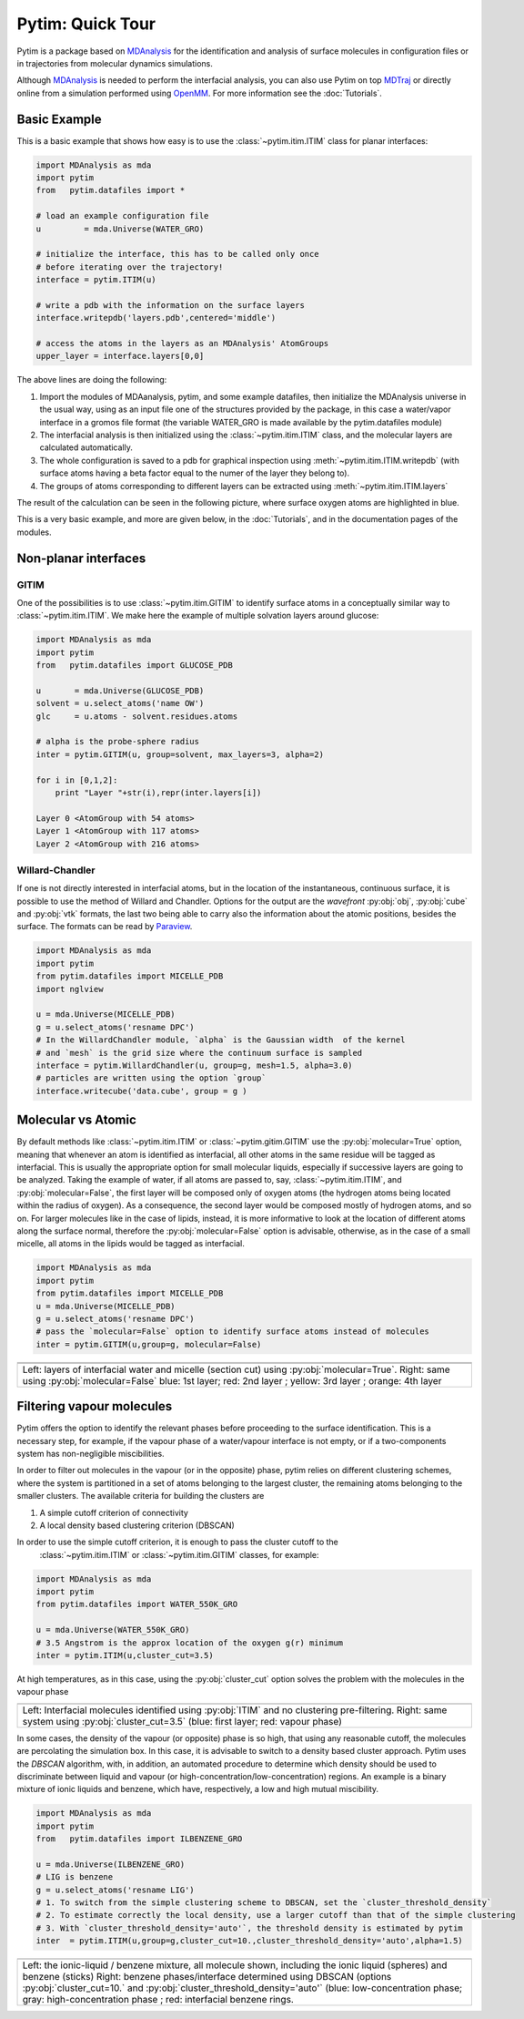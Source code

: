 Pytim: Quick Tour
*****************

Pytim is a package based on MDAnalysis_ for the identification and analysis of surface molecules in configuration files or in trajectories from molecular dynamics simulations.

Although MDAnalysis_ is needed to perform the interfacial analysis, you can also use Pytim on top  MDTraj_ or directly online from a simulation performed using OpenMM_. For more information see the :doc:`Tutorials`.

.. _MDAnalysis: http://www.mdanalysis.org/
.. _MDTraj: http://www.mdtraj.org/
.. _OpenMM: http://www.openmm.org/
.. _Paraview: https://www.paraview.org/
.. _Supported_Formats: https://pythonhosted.org/MDAnalysis/documentation_pages/coordinates/init.html#id1

Basic Example
=============

This is a basic example that shows how easy is to use the :class:`~pytim.itim.ITIM` class
for planar interfaces:

.. code-block:: python

    import MDAnalysis as mda
    import pytim
    from   pytim.datafiles import *

    # load an example configuration file
    u         = mda.Universe(WATER_GRO)

    # initialize the interface, this has to be called only once
    # before iterating over the trajectory! 
    interface = pytim.ITIM(u)

    # write a pdb with the information on the surface layers
    interface.writepdb('layers.pdb',centered='middle')

    # access the atoms in the layers as an MDAnalysis' AtomGroups
    upper_layer = interface.layers[0,0]



The above lines are doing the following:

1. Import the modules of MDAanalysis, pytim, and some example datafiles,
   then initialize the MDAnalysis universe in the usual way, using
   as an input file one of the structures provided by the package, in
   this case a water/vapor interface in a gromos file format (the
   variable WATER_GRO is made available by the pytim.datafiles module)
2. The interfacial analysis is then initialized using the
   :class:`~pytim.itim.ITIM` class, and the molecular layers are
   calculated automatically.
3. The whole configuration is saved to a pdb for graphical inspection using
   :meth:`~pytim.itim.ITIM.writepdb`
   (with surface atoms having a beta factor equal to the numer of the layer
   they belong to).
4. The groups of atoms corresponding to different layers can be extracted using
   :meth:`~pytim.itim.ITIM.layers`

The result of the calculation can be seen in the following picture,
where surface oxygen atoms are highlighted in blue.


.. image:: example_water.png
   :width: 70%
   :align: center

This is a very basic example, and more are given below, in the :doc:`Tutorials`, and in the documentation pages of the modules.

Non-planar interfaces 
=====================

GITIM
-----

One of the possibilities is to use  :class:`~pytim.itim.GITIM` to identify surface atoms in a conceptually similar way to :class:`~pytim.itim.ITIM`.
We make here the example of multiple solvation layers around glucose:

.. code-block:: python

    import MDAnalysis as mda
    import pytim
    from   pytim.datafiles import GLUCOSE_PDB
    
    u       = mda.Universe(GLUCOSE_PDB)
    solvent = u.select_atoms('name OW')
    glc     = u.atoms - solvent.residues.atoms
    
    # alpha is the probe-sphere radius
    inter = pytim.GITIM(u, group=solvent, max_layers=3, alpha=2)
    
    for i in [0,1,2]:
        print "Layer "+str(i),repr(inter.layers[i])

    Layer 0 <AtomGroup with 54 atoms>
    Layer 1 <AtomGroup with 117 atoms>
    Layer 2 <AtomGroup with 216 atoms>



.. image:: https://raw.githubusercontent.com/Marcello-Sega/pytim/IMAGES/_images/glc-gitim.png
	:width: 40%
	:align: center


Willard-Chandler
----------------

If one is not directly interested in interfacial atoms, but in the location of the instantaneous, continuous surface, it is possible to use
the method of Willard and Chandler. Options for the output are the `wavefront` :py:obj:`obj`, :py:obj:`cube` and :py:obj:`vtk` formats, the last two being able to carry also the information about the atomic positions, besides the surface. The formats can be read by Paraview_.

.. code-block:: python

    import MDAnalysis as mda
    import pytim
    from pytim.datafiles import MICELLE_PDB
    import nglview
    
    u = mda.Universe(MICELLE_PDB)
    g = u.select_atoms('resname DPC')
    # In the WillardChandler module, `alpha` is the Gaussian width  of the kernel
    # and `mesh` is the grid size where the continuum surface is sampled 
    interface = pytim.WillardChandler(u, group=g, mesh=1.5, alpha=3.0)
    # particles are written using the option `group` 
    interface.writecube('data.cube', group = g )


.. image:: https://github.com/Marcello-Sega/pytim/raw/IMAGES/_images/micelle-willard-chandler.png
	:width: 50%
	:align: center



Molecular vs Atomic
===================

By default methods like :class:`~pytim.itim.ITIM` or
:class:`~pytim.gitim.GITIM` use the :py:obj:`molecular=True` option,
meaning that whenever an atom is identified as interfacial, all
other atoms in the same residue will be tagged as interfacial. This
is usually the appropriate option for small molecular liquids,
especially if successive layers are going to be analyzed. Taking
the example of water, if all atoms are passed to, say,
:class:`~pytim.itim.ITIM`, and :py:obj:`molecular=False`, the first
layer will be composed only of oxygen atoms (the hydrogen atoms
being located within the radius of oxygen). As a consequence, the
second layer would be composed mostly of hydrogen atoms, and so on.
For larger molecules like in the case of lipids, instead, it is
more informative to look at the location of different atoms along
the surface normal, therefore the :py:obj:`molecular=False` option
is advisable, otherwise, as in the case of a small micelle, all
atoms in the lipids would be tagged as interfacial.

.. code-block:: python

	import MDAnalysis as mda
	import pytim
	from pytim.datafiles import MICELLE_PDB
	u = mda.Universe(MICELLE_PDB)
	g = u.select_atoms('resname DPC')
	# pass the `molecular=False` option to identify surface atoms instead of molecules
	inter = pytim.GITIM(u,group=g, molecular=False)


+---------------------------------------+---------------------------------------+
| .. image:: molecular.png              |       .. image:: atomic.png           |
|    :width: 50%                        |          :width:  50%                 |
|    :align: center                     |          :align: center               |
|                                       |                                       |
+---------------------------------------+---------------------------------------+
| .. image:: micelle_molecular.png      |       .. image:: micelle_atomic.png   |
|    :width: 59%                        |          :width:  59%                 |
|    :align: center                     |          :align: center               |
|                                       |                                       |
+---------------------------------------+---------------------------------------+
| Left: layers of interfacial water and micelle (section cut)                   |
| using :py:obj:`molecular=True`.                                               |
| Right: same using :py:obj:`molecular=False`                                   |
| blue: 1st layer; red: 2nd layer ; yellow: 3rd layer ; orange: 4th layer       |
+-------------------------------------------------------------------------------+


Filtering vapour molecules
===============================

Pytim offers the option to identify the relevant phases before
proceeding to the surface identification. This is a necessary step,
for example, if the vapour phase of a water/vapour interface is not
empty, or if a two-components system has non-negligible miscibilities.

In order to filter out molecules in the vapour (or in the opposite) phase, 
pytim relies on different clustering schemes, where the system is partitioned
in a set of atoms belonging to the largest cluster, the remaining atoms belonging to the 
smaller clusters. The available criteria for building the clusters are 

1. A simple cutoff criterion of connectivity
2. A local density based clustering criterion (DBSCAN)

In order to use the simple cutoff criterion, it is enough to pass the cluster cutoff to the 
 :class:`~pytim.itim.ITIM` or  :class:`~pytim.itim.GITIM` classes, for example:

.. code-block:: python

	import MDAnalysis as mda
	import pytim
	from pytim.datafiles import WATER_550K_GRO

	u = mda.Universe(WATER_550K_GRO)
	# 3.5 Angstrom is the approx location of the oxygen g(r) minimum
	inter = pytim.ITIM(u,cluster_cut=3.5)

At high temperatures, as in this case, using the :py:obj:`cluster_cut` option solves the problem with the molecules in the vapour phase

+-------------------------------+-------------------------------+
| .. image:: nocluster.png      | .. image:: cluster.png        |
|    :width: 95%                |    :width:  95%               |
|    :align: center             |    :align: center             |
+-------------------------------+-------------------------------+
| Left:  Interfacial molecules identified using :py:obj:`ITIM`  |
| and no clustering pre-filtering.                              |
| Right: same system  using :py:obj:`cluster_cut=3.5`           |
| (blue: first layer; red: vapour phase)                        |
+---------------------------------------------------------------+

In some cases, the density of the vapour (or opposite) phase is so high, that using any reasonable cutoff, the molecules are percolating
the simulation box. In this case, it is advisable to switch to a density based cluster approach. Pytim uses the `DBSCAN` algorithm, with, in addition, an automated procedure to determine which density should be used to discriminate between liquid and vapour (or high-concentration/low-concentration) regions. An example is a binary mixture of ionic liquids and benzene, which have, respectively, a low and high mutual miscibility. 


.. code-block:: python

	import MDAnalysis as mda
	import pytim
	from   pytim.datafiles import ILBENZENE_GRO
	
	u = mda.Universe(ILBENZENE_GRO)
	# LIG is benzene
	g = u.select_atoms('resname LIG')
	# 1. To switch from the simple clustering scheme to DBSCAN, set the `cluster_threshold_density`
	# 2. To estimate correctly the local density, use a larger cutoff than that of the simple clustering
	# 3. With `cluster_threshold_density='auto'`, the threshold density is estimated by pytim 
	inter  = pytim.ITIM(u,group=g,cluster_cut=10.,cluster_threshold_density='auto',alpha=1.5)


+-------------------------------+-------------------------------+
| .. image:: IL-benzene1.jpg    | .. image:: IL-benzene2.jpg    |
|    :width: 85%                |    :width:  85%               |
|    :align: center             |    :align: center             |
+-------------------------------+-------------------------------+
| Left:  the ionic-liquid / benzene mixture, all molecule shown,|
| including the ionic liquid (spheres) and benzene (sticks)     |
| Right: benzene phases/interface determined using DBSCAN       |
| (options :py:obj:`cluster_cut=10.` and                        |
| :py:obj:`cluster_threshold_density='auto'`                    |
| (blue: low-concentration phase; gray: high-concentration phase|
| ; red: interfacial benzene rings.                             |
+---------------------------------------------------------------+


.. raw:: html
   :file: analytics.html

